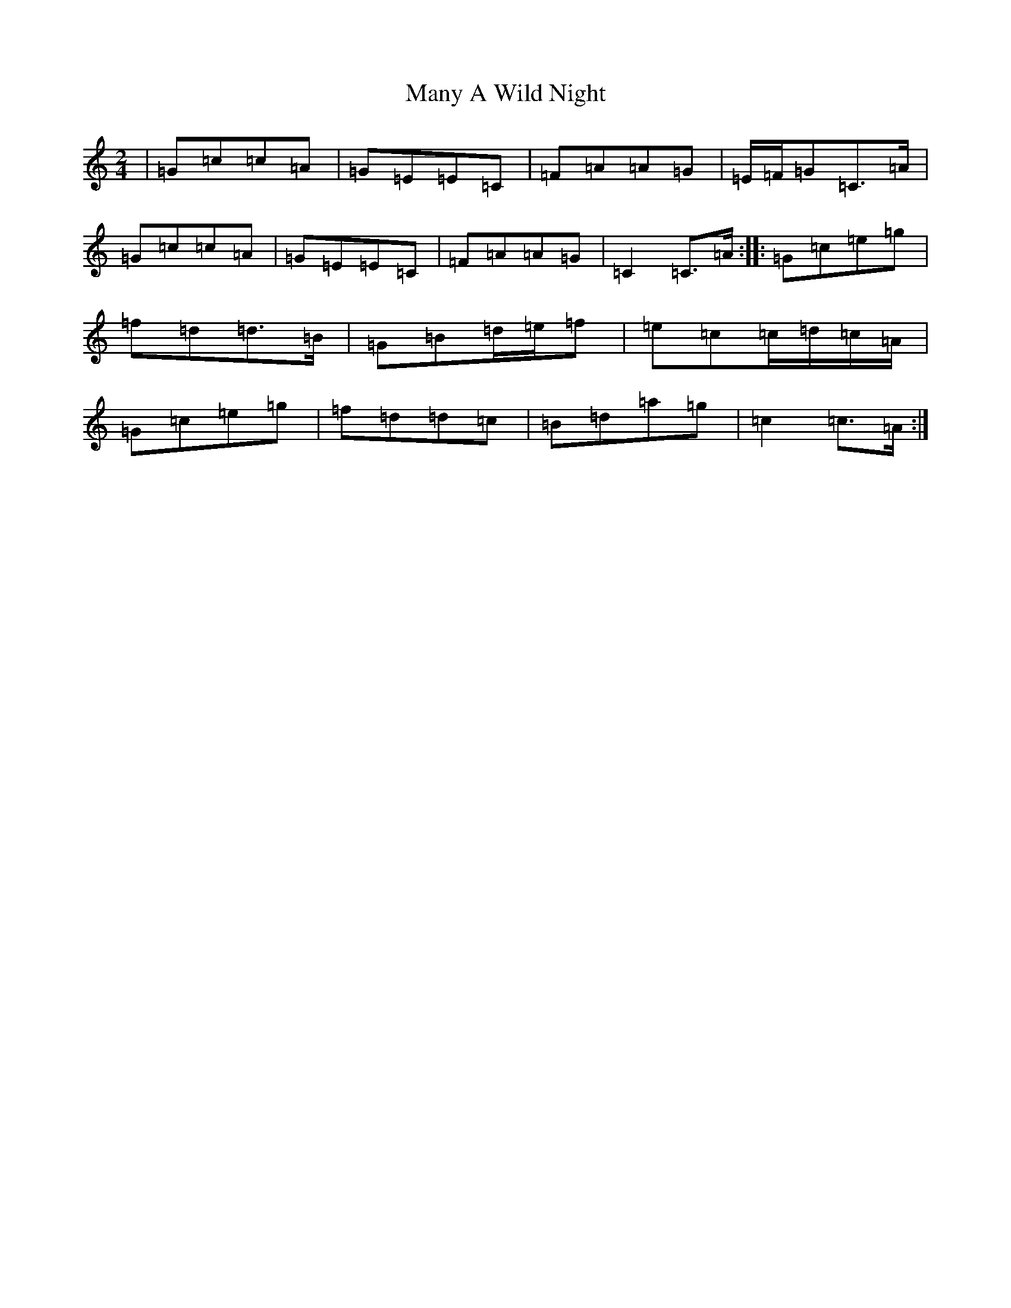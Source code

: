 X: 13382
T: Many A Wild Night
S: https://thesession.org/tunes/2669#setting15913
R: polka
M:2/4
L:1/8
K: C Major
|=G=c=c=A|=G=E=E=C|=F=A=A=G|=E/2=F/2=G=C>=A|=G=c=c=A|=G=E=E=C|=F=A=A=G|=C2=C>=A:||:=G=c=e=g|=f=d=d>=B|=G=B=d/2=e/2=f|=e=c=c/2=d/2=c/2=A/2|=G=c=e=g|=f=d=d=c|=B=d=a=g|=c2=c>=A:|